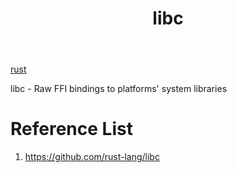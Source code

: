 :PROPERTIES:
:ID:       d725c9d3-62bd-45c8-bd1e-859ba3d32853
:END:
#+title: libc
#+filetags: rust

[[id:a2da1c32-ba1a-4c2c-9374-1bd8896920fa][rust]]

libc - Raw FFI bindings to platforms' system libraries

* Reference List
1. https://github.com/rust-lang/libc
